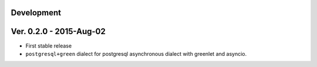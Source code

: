 Development
===========================


Ver. 0.2.0 - 2015-Aug-02
===========================

* First stable release
* ``postgresql+green`` dialect for postgresql asynchronous dialect with greenlet
  and asyncio.
